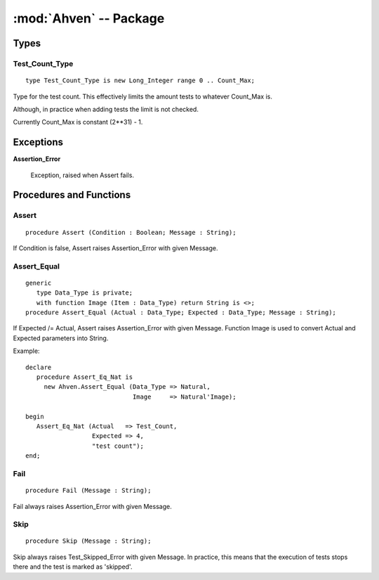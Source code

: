 .. index:: ! Ahven (package)

:mod:`Ahven` -- Package
=======================

.. moduleauthor:: Tero Koskinen <tero.koskinen@iki.fi>

-----
Types
-----

Test_Count_Type
'''''''''''''''

::

     type Test_Count_Type is new Long_Integer range 0 .. Count_Max;

Type for the test count. This effectively limits the amount
tests to whatever Count_Max is.

Although, in practice when adding tests the limit is not checked.

Currently Count_Max is constant (2**31) - 1.

----------
Exceptions
----------

.. _assertion-error: ahven-assertion_error

**Assertion_Error**

    Exception, raised when Assert fails.

------------------------
Procedures and Functions
------------------------

.. _ahven-assert:

Assert
''''''

::

    procedure Assert (Condition : Boolean; Message : String);

If Condition is false, Assert raises Assertion_Error
with given Message.

.. _ahven-assert_equal:

Assert_Equal
''''''''''''

.. versionadded:: 1.4


::

    generic
       type Data_Type is private;
       with function Image (Item : Data_Type) return String is <>;
    procedure Assert_Equal (Actual : Data_Type; Expected : Data_Type; Message : String);

If Expected /= Actual, Assert raises Assertion_Error
with given Message. Function Image is used to convert
Actual and Expected parameters into String.

Example::

    declare
       procedure Assert_Eq_Nat is
         new Ahven.Assert_Equal (Data_Type => Natural,
                                 Image     => Natural'Image);

    begin
       Assert_Eq_Nat (Actual   => Test_Count,
                      Expected => 4,
		      "test count");
    end;

.. _ahven-fail:

Fail
''''

::

    procedure Fail (Message : String);

Fail always raises Assertion_Error with given Message.

.. _ahven-skip:

Skip
''''

.. versionadded:: 2.0

::

    procedure Skip (Message : String);

Skip always raises Test_Skipped_Error with given Message.
In practice, this means that the execution of tests stops
there and the test is marked as 'skipped'.
